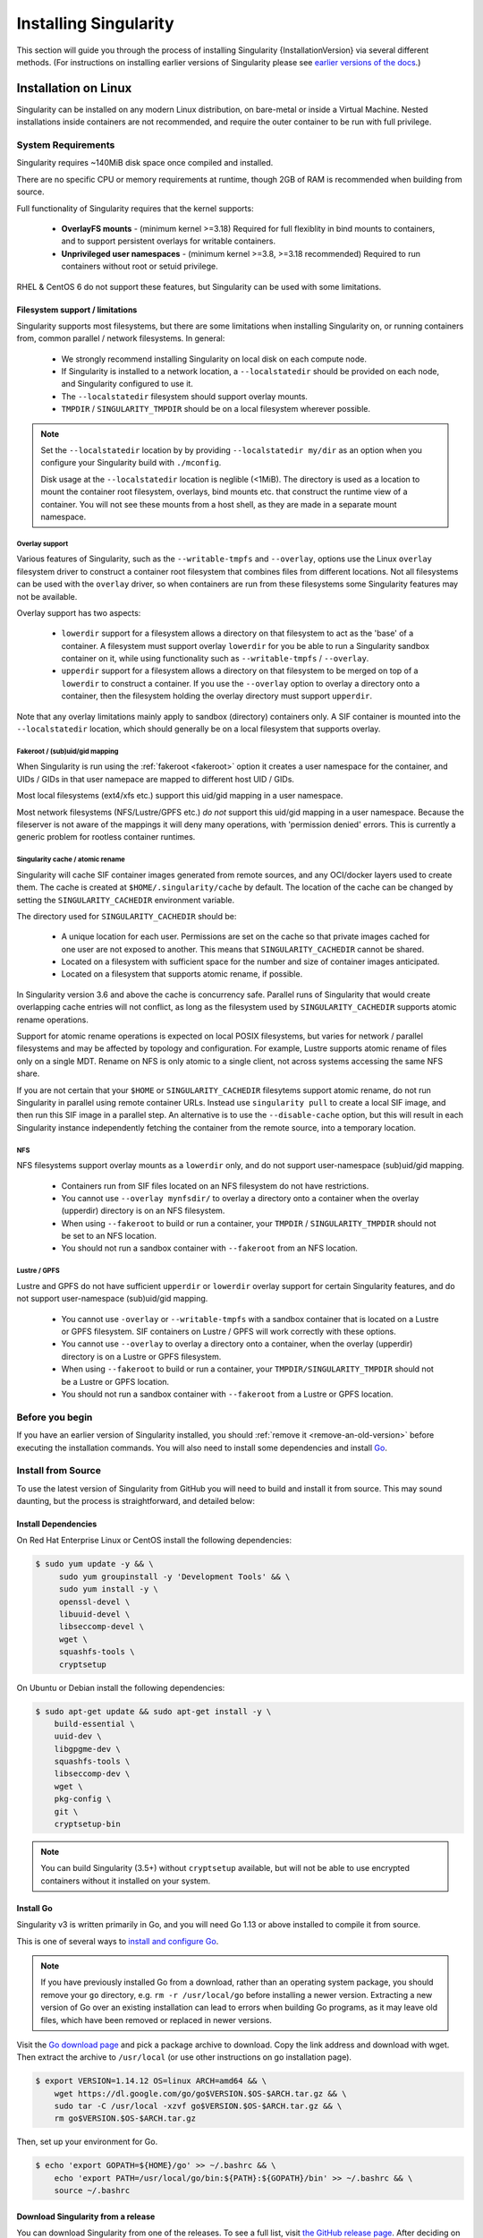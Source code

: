 .. _installation:

######################
Installing Singularity
######################

This section will guide you through the process of installing
Singularity {InstallationVersion} via several different methods. (For
instructions on installing earlier versions of Singularity please see
`earlier versions of the docs <https://singularity.hpcng.org/docs/>`_.)

=====================
Installation on Linux
=====================

Singularity can be installed on any modern Linux distribution, on
bare-metal or inside a Virtual Machine. Nested installations inside
containers are not recommended, and require the outer container to be
run with full privilege.

-------------------
System Requirements
-------------------

Singularity requires ~140MiB disk space once compiled and installed.

There are no specific CPU or memory requirements at runtime, though
2GB of RAM is recommended when building from source.

Full functionality of Singularity requires that the kernel supports:

 - **OverlayFS mounts** - (minimum kernel >=3.18) Required for full
   flexiblity in bind mounts to containers, and to support persistent
   overlays for writable containers.
 - **Unprivileged user namespaces** - (minimum kernel >=3.8, >=3.18
   recommended) Required to run containers without root or setuid
   privilege.

RHEL & CentOS 6 do not support these features, but Singularity can be
used with some limitations.


Filesystem support / limitations
================================

Singularity supports most filesystems, but there are some limitations
when installing Singularity on, or running containers from, common
parallel / network filesystems. In general:

 - We strongly recommend installing Singularity on local disk on each
   compute node.
 - If Singularity is installed to a network location, a
   ``--localstatedir`` should be provided on each node, and Singularity
   configured to use it.
 - The ``--localstatedir`` filesystem should support overlay mounts.
 - ``TMPDIR`` / ``SINGULARITY_TMPDIR`` should be on a local filesystem
   wherever possible.

.. note::

   Set the ``--localstatedir`` location by by providing
   ``--localstatedir my/dir`` as an option when you configure your
   Singularity build with ``./mconfig``.

   Disk usage at the ``--localstatedir`` location is neglible
   (<1MiB). The directory is used as a location to mount the container
   root filesystem, overlays, bind mounts etc. that construct the
   runtime view of a container. You will not see these mounts from a
   host shell, as they are made in a separate mount namespace.

 
Overlay support
---------------
   
Various features of Singularity, such as the ``--writable-tmpfs`` and
``--overlay``, options use the Linux ``overlay`` filesystem driver to
construct a container root filesystem that combines files from
different locations. Not all filesystems can be used with the
``overlay`` driver, so when containers are run from these filesystems
some Singularity features may not be available.

Overlay support has two aspects:

  - ``lowerdir`` support for a filesystem allows a directory on that
    filesystem to act as the 'base' of a container. A filesystem must
    support overlay ``lowerdir`` for you be able to run a Singularity
    sandbox container on it, while using functionality such as
    ``--writable-tmpfs`` / ``--overlay``.
  - ``upperdir`` support for a filesystem allows a directory on that
    filesystem to be merged on top of a ``lowerdir`` to construct a
    container. If you use the ``--overlay`` option to overlay a
    directory onto a container, then the filesystem holding the
    overlay directory must support ``upperdir``.

Note that any overlay limitations mainly apply to sandbox (directory)
containers only. A SIF container is mounted into the
``--localstatedir`` location, which should generally be on a local
filesystem that supports overlay.


Fakeroot / (sub)uid/gid mapping
-------------------------------

When Singularity is run using the :ref:`fakeroot <fakeroot>` option it
creates a user namespace for the container, and UIDs / GIDs in that
user namepace are mapped to different host UID / GIDs.

Most local filesystems (ext4/xfs etc.) support this uid/gid mapping in
a user namespace.

Most network filesystems (NFS/Lustre/GPFS etc.) *do not* support this
uid/gid mapping in a user namespace. Because the fileserver is not
aware of the mappings it will deny many operations, with 'permission
denied' errors. This is currently a generic problem for rootless
container runtimes.

Singularity cache / atomic rename
---------------------------------

Singularity will cache SIF container images generated from remote
sources, and any OCI/docker layers used to create them. The cache is
created at ``$HOME/.singularity/cache`` by default. The location of
the cache can be changed by setting the ``SINGULARITY_CACHEDIR``
environment variable.

The directory used for ``SINGULARITY_CACHEDIR`` should be:

 - A unique location for each user. Permissions are set on the cache
   so that private images cached for one user are not exposed to
   another. This means that ``SINGULARITY_CACHEDIR`` cannot be shared.
 - Located on a filesystem with sufficient space for the number and size of
   container images anticipated.
 - Located on a filesystem that supports atomic rename, if possible.

In Singularity version 3.6 and above the cache is concurrency safe.
Parallel runs of Singularity that would create overlapping cache
entries will not conflict, as long as the filesystem used by
``SINGULARITY_CACHEDIR`` supports atomic rename operations.

Support for atomic rename operations is expected on local POSIX
filesystems, but varies for network / parallel filesystems and may be
affected by topology and configuration. For example, Lustre supports
atomic rename of files only on a single MDT. Rename on NFS is only
atomic to a single client, not across systems accessing the same NFS
share.

If you are not certain that your ``$HOME`` or ``SINGULARITY_CACHEDIR``
filesytems support atomic rename, do not run Singularity in parallel
using remote container URLs. Instead use ``singularity pull`` to
create a local SIF image, and then run this SIF image in a parallel
step. An alternative is to use the ``--disable-cache`` option, but
this will result in each Singularity instance independently fetching
the container from the remote source, into a temporary location.


NFS
---

NFS filesystems support overlay mounts as a ``lowerdir`` only, and do not
support user-namespace (sub)uid/gid mapping.

 - Containers run from SIF files located on an NFS filesystem do not
   have restrictions.
 - You cannot use ``--overlay mynfsdir/`` to overlay a directory onto
   a container when the overlay (upperdir) directory is on an NFS
   filesystem.
 - When using ``--fakeroot`` to build or run a container, your
   ``TMPDIR`` / ``SINGULARITY_TMPDIR`` should not be set to an NFS
   location.
 - You should not run a sandbox container with ``--fakeroot`` from an
   NFS location.

Lustre / GPFS
-------------

Lustre and GPFS do not have sufficient ``upperdir`` or ``lowerdir``
overlay support for certain Singularity features, and do not support
user-namespace (sub)uid/gid mapping.

  - You cannot use ``-overlay`` or ``--writable-tmpfs`` with a sandbox
    container that is located on a Lustre or GPFS filesystem. SIF
    containers on Lustre / GPFS will work correctly with these
    options.
  - You cannot use ``--overlay`` to overlay a directory onto a
    container, when the overlay (upperdir) directory is on a Lustre or
    GPFS filesystem.
  - When using ``--fakeroot`` to build or run a container, your
    ``TMPDIR/SINGULARITY_TMPDIR`` should not be a Lustre or GPFS
    location.
  - You should not run a sandbox container with ``--fakeroot`` from a
    Lustre or GPFS location.

----------------
Before you begin
----------------

If you have an earlier version of Singularity installed, you should
:ref:`remove it <remove-an-old-version>` before executing the
installation commands.  You will also need to install some
dependencies and install `Go <https://golang.org/>`_.

.. _install-dependencies:

-------------------
Install from Source
-------------------

To use the latest version of Singularity from GitHub you will need to
build and install it from source. This may sound daunting, but the
process is straightforward, and detailed below:


Install Dependencies
====================

On Red Hat Enterprise Linux or CentOS install the following dependencies:

.. code-block:: sh

   $ sudo yum update -y && \
        sudo yum groupinstall -y 'Development Tools' && \
        sudo yum install -y \
        openssl-devel \
        libuuid-devel \
        libseccomp-devel \
        wget \
        squashfs-tools \
        cryptsetup

        
On Ubuntu or Debian install the following dependencies:

.. code-block:: sh

    $ sudo apt-get update && sudo apt-get install -y \
        build-essential \
        uuid-dev \
        libgpgme-dev \
        squashfs-tools \
        libseccomp-dev \
        wget \
        pkg-config \
        git \
        cryptsetup-bin

.. note::

   You can build Singularity (3.5+) without ``cryptsetup`` available, but will
   not be able to use encrypted containers without it installed on your system.

.. _install-go:

Install Go
==========

Singularity v3 is written primarily in Go, and you will need Go 1.13
or above installed to compile it from source.

This is one of several ways to `install and configure Go
<https://golang.org/doc/install>`_.

.. note::

   If you have previously installed Go from a download, rather than an
   operating system package, you should remove your ``go`` directory,
   e.g. ``rm -r /usr/local/go`` before installing a newer
   version. Extracting a new version of Go over an existing
   installation can lead to errors when building Go programs, as it
   may leave old files, which have been removed or replaced in newer
   versions.


Visit the `Go download page <https://golang.org/dl/>`_ and pick a package
archive to download. Copy the link address and download with wget.  Then extract
the archive to ``/usr/local`` (or use other instructions on go installation
page).

.. code-block:: none

    $ export VERSION=1.14.12 OS=linux ARCH=amd64 && \
        wget https://dl.google.com/go/go$VERSION.$OS-$ARCH.tar.gz && \
        sudo tar -C /usr/local -xzvf go$VERSION.$OS-$ARCH.tar.gz && \
        rm go$VERSION.$OS-$ARCH.tar.gz

Then, set up your environment for Go.

.. code-block:: none

    $ echo 'export GOPATH=${HOME}/go' >> ~/.bashrc && \
        echo 'export PATH=/usr/local/go/bin:${PATH}:${GOPATH}/bin' >> ~/.bashrc && \
        source ~/.bashrc

Download Singularity from a release
===================================

You can download Singularity from one of the releases. To see a full
list, visit `the GitHub release page
<https://github.com/hpcng/singularity/releases>`_.  After deciding on
a release to install, you can run the following commands to proceed
with the installation.

.. code-block:: none

    $ export VERSION={InstallationVersion} && # adjust this as necessary \
        wget https://github.com/hpcng/singularity/releases/download/v${VERSION}/singularity-${VERSION}.tar.gz && \
        tar -xzf singularity-${VERSION}.tar.gz && \
        cd singularity

Checkout Code from Git
======================

The following commands will install Singularity from the `GitHub repo
<https://github.com/hpcng/singularity>`_ to ``/usr/local``. This
method will work for >=v{InstallationVersion}. To install an older
tagged release see `older versions of the docs
<https://singularity.hpcng.org/docs/>`_.

When installing from source, you can decide to install from either a
**tag**, a **release branch**, or from the **master branch**.

- **tag**: GitHub tags form the basis for releases, so installing from
  a tag is the same as downloading and installing a `specific release
  <https://github.com/hpcng/singularity/releases>`_.  Tags are
  expected to be relatively stable and well-tested.

- **release branch**: A release branch represents the latest version
  of a minor release with all the newest bug fixes and enhancements
  (even those that have not yet made it into a point release).  For
  instance, to install v3.2 with the latest bug fixes and enhancements
  checkout ``release-3.2``.  Release branches may be less stable than
  code in a tagged point release.

- **master branch**: The ``master`` branch contains the latest,
  bleeding edge version of Singularity. This is the default branch
  when you clone the source code, so you don't have to check out any
  new branches to install it. The ``master`` branch changes quickly
  and may be unstable.

To ensure that the Singularity source code is downloaded to the
appropriate directory use these commands.

.. code-block:: none

    $ git clone https://github.com/hpcng/singularity.git && \
        cd singularity && \
        git checkout v{InstallationVersion}

Compile Singularity
===================

Singularity uses a custom build system called ``makeit``.  ``mconfig``
is called to generate a ``Makefile`` and then ``make`` is used to
compile and install.

To support the SIF image format, automated networking setup etc., and
older Linux distributions without user namespace support, Singularity
must be ``make install``ed as root or with ``sudo``, so it can install
the ``libexec/singularity/bin/starter-setuid`` binary with root
ownership and setuid permissions for privileged operations. If you
need to install as a normal user, or do not want to use setuid
functionality :ref:`see below <install-nonsetuid>`.

.. code-block:: none

    $ ./mconfig && \
        make -C ./builddir && \
        sudo make -C ./builddir install

By default Singularity will be installed in the ``/usr/local``
directory hierarchy. You can specify a custom directory with the
``--prefix`` option, to ``mconfig`` like so:

.. code-block:: none

    $ ./mconfig --prefix=/opt/singularity

This option can be useful if you want to install multiple versions of
Singularity, install a personal version of Singularity on a shared
system, or if you want to remove Singularity easily after installing
it.

For a full list of ``mconfig`` options, run ``mconfig --help``.  Here
are some of the most common options that you may need to use when
building Singularity from source.

- ``--sysconfdir``: Install read-only config files in sysconfdir.
  This option is important if you need the ``singularity.conf`` file
  or other configuration files in a custom location.

- ``--localstatedir``: Set the state directory where containers are
  mounted. This is a particularly important option for administrators
  installing Singularity on a shared file system.  The
  ``--localstatedir`` should be set to a directory that is present on
  each individual node.

- ``-b``: Build Singularity in a given directory. By default this is
  ``./builddir``.

.. _install-nonsetuid:


Unprivileged (non-setuid) Installation
======================================

If you need to install Singularity as a non-root user, or do not wish
to allow the use of a setuid root binary, you can configure
singularity with the ``--without-suid`` option to mconfig:

.. code-block:: none

    $ ./mconfig --without-suid --prefix=/home/dave/singularity && \
        make -C ./builddir && \
        make -C ./builddir install

If you have already installed Singularity you can disable the setuid
flow by setting the option ``allow setuid = no`` in
``etc/singularity/singularity.conf`` within your installation
directory.

When singularity does not use setuid all container execution will use
a user namespace. This requires support from your operating system
kernel, and imposes some limitations on functionality. You should
review the :ref:`requirements <userns-requirements>` and
:ref:`limitations <userns-limitations>` in the :ref:`user namespace
<userns>` section of this guide.

  
Source bash completion file
===========================

To enjoy bash shell completion with Singularity commands and options,
source the bash completion file:

.. code-block:: none

    $ . /usr/local/etc/bash_completion.d/singularity

Add this command to your `~/.bashrc` file so that bash completion
continues to work in new shells.  (Adjust the path if you
installed Singularity to a different location.)

.. _install-rpm:

------------------------
Build and install an RPM
------------------------

If you use RHEL, CentOS or SUSE, building and installing a Singularity
RPM allows your Singularity installation be more easily managed,
upgraded and removed. In Singularity >=v3.0.1 you can build an RPM
directly from the `release tarball
<https://github.com/hpcng/singularity/releases>`_.

.. note::

    Be sure to download the correct asset from the `GitHub releases
    page <https://github.com/hpcng/singularity/releases>`_.  It
    should be named `singularity-<version>.tar.gz`.

After installing the :ref:`dependencies <install-dependencies>` and
installing :ref:`Go <install-go>` as detailed above, you are ready to
download the tarball and build and install the RPM.

.. code-block:: none

    $ export VERSION={InstallationVersion} && # adjust this as necessary \
        wget https://github.com/hpcng/singularity/releases/download/v${VERSION}/singularity-${VERSION}.tar.gz && \
        rpmbuild -tb singularity-${VERSION}.tar.gz && \
        sudo rpm -ivh ~/rpmbuild/RPMS/x86_64/singularity-$VERSION-1.el7.x86_64.rpm && \
        rm -rf ~/rpmbuild singularity-$VERSION*.tar.gz

If you encounter a failed dependency error for golang but installed it
from source, build with this command:

.. code-block:: none

    rpmbuild -tb --nodeps singularity-${VERSION}.tar.gz


Options to ``mconfig`` can be passed using the familiar syntax to
``rpmbuild``.  For example, if you want to force the local state
directory to ``/mnt`` (instead of the default ``/var``) you can do the
following:

.. code-block:: none

    rpmbuild -tb --define='_localstatedir /mnt' singularity-$VERSION.tar.gz

.. note::

     It is very important to set the local state directory to a
     directory that physically exists on nodes within a cluster when
     installing Singularity in an HPC environment with a shared file
     system. 

Build an RPM from Git source
============================

Alternatively, to build an RPM from a branch of the Git repository you
can clone the repository, directly ``make`` an rpm, and use it to install
Singularity:

.. code-block:: none
   
  $ ./mconfig && \
  make -C builddir rpm && \
  sudo rpm -ivh ~/rpmbuild/RPMS/x86_64/singularity-{InstallationVersion}.el7.x86_64.rpm # or whatever version you built


To build an rpm with an alternative install prefix set ``RPMPREFIX``
on the make step, for example:

.. code-block:: none

  $ make -C builddir rpm RPMPREFIX=/usr/local

For finer control of the rpmbuild process you may wish to use ``make
dist`` to create a tarball that you can then build into an rpm with
``rpmbuild -tb`` as above.

.. _remove-an-old-version:

---------------------
Remove an old version
---------------------

In a standard installation of Singularity 3.0.1 and beyond (when
building from source), the command ``sudo make install`` lists all the
files as they are installed. You must remove all of these files and
directories to completely remove Singularity.

.. code-block:: none

    $ sudo rm -rf \
        /usr/local/libexec/singularity \
        /usr/local/var/singularity \
        /usr/local/etc/singularity \
        /usr/local/bin/singularity \
        /usr/local/bin/run-singularity \
        /usr/local/etc/bash_completion.d/singularity

If you anticipate needing to remove Singularity, it might be easier to
install it in a custom directory using the ``--prefix`` option to
``mconfig``.  In that case Singularity can be uninstalled simply by
deleting the parent directory. Or it may be useful to install
Singularity :ref:`using a package manager <install-rpm>` so that it
can be updated and/or uninstalled with ease in the future.

------------------------------------
Distribution packages of Singularity
------------------------------------

.. note::

    Packaged versions of Singularity in Linux distribution repos are
    maintained by community members. They may be older releases of
    Singularity, as it can take time to package and distribute new
    versions. For the latest upstream versions of Singularity it is
    recommended that you build from source using one of the methods
    detailed above.

Install the CentOS/RHEL package using yum
=========================================

The EPEL (Extra Packages for Enterprise Linux) repos contain
Singularity rpms that are regularly updated. To install Singularity
from the epel repos, first install the epel-release package and then
install Singularity.  For instance, on CentOS 6/7/8 do the following:

.. code-block:: none

    $ sudo yum update -y && \
        sudo yum install -y epel-release && \
        sudo yum update -y && \
        sudo yum install -y singularity

------------------------------------------
Testing & Checking the Build Configuration
------------------------------------------

After installation you can perform a basic test of Singularity
functionality by executing a simple container from the Sylabs Cloud
library:

.. code-block:: none

    $ singularity exec library://alpine cat /etc/alpine-release
    3.9.2


See the `user guide
<https://singularity.hpcng.org/\{userversion\}>`__ for more
information about how to use Singularity.

singularity buildcfg
====================

Running ``singularity buildcfg`` will show the build configuration of
an installed version of Singularity, and lists the paths used by
Singularity. Use ``singularity buildcfg`` to confirm paths are set
correctly for your installation, and troubleshoot any 'not-found'
errors at runtime.

.. code-block:: none

    $ singularity buildcfg
    PACKAGE_NAME=singularity
    PACKAGE_VERSION={InstallationVersion}
    BUILDDIR=/home/dtrudg/Sylabs/Git/singularity/builddir
    PREFIX=/usr/local
    EXECPREFIX=/usr/local
    BINDIR=/usr/local/bin
    SBINDIR=/usr/local/sbin
    LIBEXECDIR=/usr/local/libexec
    DATAROOTDIR=/usr/local/share
    DATADIR=/usr/local/share
    SYSCONFDIR=/usr/local/etc
    SHAREDSTATEDIR=/usr/local/com
    LOCALSTATEDIR=/usr/local/var
    RUNSTATEDIR=/usr/local/var/run
    INCLUDEDIR=/usr/local/include
    DOCDIR=/usr/local/share/doc/singularity
    INFODIR=/usr/local/share/info
    LIBDIR=/usr/local/lib
    LOCALEDIR=/usr/local/share/locale
    MANDIR=/usr/local/share/man
    SINGULARITY_CONFDIR=/usr/local/etc/singularity
    SESSIONDIR=/usr/local/var/singularity/mnt/session

Note that the ``LOCALSTATEDIR`` and ``SESSIONDIR`` should be on local,
non-shared storage.

The list of files installed by a successful `setuid` installation of
Singularity can be found in the :ref:`appendix, installed files
section <installed-files>`.

Test Suite
==========

The Singularity codebase includes a test suite that is run during
development using CI services.

If you would like to run the test suite locally you can run the test
targets from the ``builddir`` directory in the source tree:

  - ``make check`` runs source code linting and dependency checks
  - ``make unit-test`` runs basic unit tests
  - ``make integration-test`` runs integration tests
  - ``make e2e-test`` runs end-to-end tests, which exercise a large
    number of operations by calling the singularity CLI with different
    execution profiles.

.. note::

    Running the full test suite requires a ``docker`` installation,
    and ``nc`` in order to test docker and instance/networking
    functionality.

    Singularity must be installed in order to run the full
    test suite, as it must run the CLI with setuid privilege for the 
    ``starter-suid`` binary.

.. warning::
   
    ``sudo`` privilege is required to run the full tests, and you
    should not run the tests on a production system. We recommend
    running the tests in an isolated development or build
    environment.
    
==============================
Installation on Windows or Mac
==============================

Linux container runtimes like Singularity cannot run natively on
Windows or Mac because of basic incompatibilities with the host
kernel. (Contrary to a popular misconception, MacOS does not run on a
Linux kernel. It runs on a kernel called Darwin originally forked
from BSD.)

For this reason, the Singularity community maintains a set of Vagrant
Boxes via `Vagrant Cloud <https://www.vagrantup.com/>`__, one of
`Hashicorp's <https://www.hashicorp.com/#open-source-tools>`_ open
source tools. The current versions can be found under the `sylabs
<https://app.vagrantup.com/sylabs>`_ organization.

Sylabs has also developed a beta version of Singularity Desktop for
Mac, which runs Singularity in a lightweight virtual machine, in a
transparent manner.

-------
Windows
-------

Install the following programs:

 -  `Git for Windows <https://git-for-windows.github.io/>`_
 -  `VirtualBox for Windows <https://www.virtualbox.org/wiki/Downloads>`_
 -  `Vagrant for Windows <https://www.vagrantup.com/downloads.html>`_
 -  `Vagrant Manager for Windows <http://vagrantmanager.com/downloads/>`_

---
Mac
---

To use Singularity Desktop for macOS (Beta Preview):

Download a Mac installer package `here
<https://www.sylabs.io/singularity-desktop-macos/>`__.

Singularity is also available via Vagrant (installable with
`Homebrew <https://brew.sh>`_ or manually) or with the Singularity Desktop for
macOS (Alpha Preview).

To use Vagrant via Homebrew:

.. code-block:: none

    $ /usr/bin/ruby -e "$(curl -fsSL https://raw.githubusercontent.com/Homebrew/install/master/install)"
    $ brew install --cask virtualbox && \
        brew install --cask vagrant && \
        brew install --cask vagrant-manager

-----------------------        
Singularity Vagrant Box
-----------------------

Run Git Bash (Windows) or open a terminal (Mac) and create and enter a
directory to be used with your Vagrant VM.

.. code-block:: none

    $ mkdir vm-singularity && \
        cd vm-singularity

If you have already created and used this folder for another VM, you will need
to destroy the VM and delete the Vagrantfile.

.. code-block:: none

    $ vagrant destroy && \
        rm Vagrantfile

Then issue the following commands to bring up the Virtual Machine. (Substitute a
different value for the ``$VM`` variable if you like.)

.. code-block:: none

    $ export VM=sylabs/singularity-3.7-ubuntu-bionic64 && \
        vagrant init $VM && \
        vagrant up && \
        vagrant ssh

You can check the installed version of Singularity with the following:

.. code-block:: none

    vagrant@vagrant:~$ singularity version
    {InstallationVersion}


Of course, you can also start with a plain OS Vagrant box as a base and then
install Singularity using one of the above methods for Linux.
